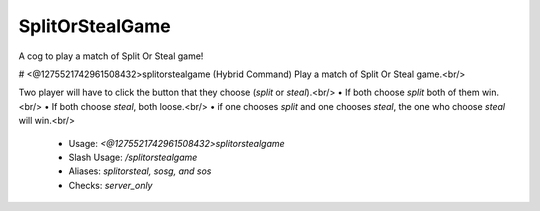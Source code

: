SplitOrStealGame
================

A cog to play a match of Split Or Steal game!

# <@1275521742961508432>splitorstealgame (Hybrid Command)
Play a match of Split Or Steal game.<br/>

Two player will have to click the button that they choose (`split` or `steal`).<br/>
• If both choose `split` both of them win.<br/>
• If both choose `steal`, both loose.<br/>
• if one chooses `split` and one chooses `steal`, the one who choose `steal` will win.<br/>
 - Usage: `<@1275521742961508432>splitorstealgame`
 - Slash Usage: `/splitorstealgame`
 - Aliases: `splitorsteal, sosg, and sos`
 - Checks: `server_only`


